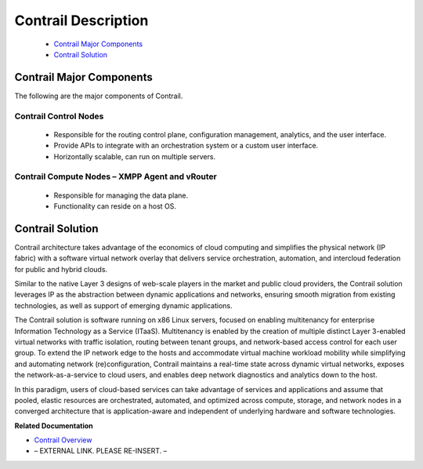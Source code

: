
====================
Contrail Description
====================

   -  `Contrail Major Components`_ 


   -  `Contrail Solution`_ 




Contrail Major Components
=========================

The following are the major components of Contrail.



Contrail Control Nodes
----------------------

   - Responsible for the routing control plane, configuration management, analytics, and the user interface.


   - Provide APIs to integrate with an orchestration system or a custom user interface.


   - Horizontally scalable, can run on multiple servers.




Contrail Compute Nodes – XMPP Agent and vRouter
-----------------------------------------------

   - Responsible for managing the data plane.


   - Functionality can reside on a host OS.




Contrail Solution
=================

Contrail architecture takes advantage of the economics of cloud computing and simplifies the physical network (IP fabric) with a software virtual network overlay that delivers service orchestration, automation, and intercloud federation for public and hybrid clouds.

Similar to the native Layer 3 designs of web-scale players in the market and public cloud providers, the Contrail solution leverages IP as the abstraction between dynamic applications and networks, ensuring smooth migration from existing technologies, as well as support of emerging dynamic applications.

The Contrail solution is software running on x86 Linux servers, focused on enabling multitenancy for enterprise Information Technology as a Service (ITaaS). Multitenancy is enabled by the creation of multiple distinct Layer 3-enabled virtual networks with traffic isolation, routing between tenant groups, and network-based access control for each user group. To extend the IP network edge to the hosts and accommodate virtual machine workload mobility while simplifying and automating network (re)configuration, Contrail maintains a real-time state across dynamic virtual networks, exposes the network-as-a-service to cloud users, and enables deep network diagnostics and analytics down to the host.

In this paradigm, users of cloud-based services can take advantage of services and applications and assume that pooled, elastic resources are orchestrated, automated, and optimized across compute, storage, and network nodes in a converged architecture that is application-aware and independent of underlying hardware and software technologies.

**Related Documentation**

-  `Contrail Overview`_ 

- – EXTERNAL LINK. PLEASE RE-INSERT. –

.. _Contrail Overview: topic-79599.html

.. _Contrail Roles Overview: topic-120312.html

